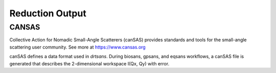 .. _reduction_output

Reduction Output
================



CANSAS
------

Collective Action for Nomadic Small-Angle Scatterers (canSAS) provides standards and tools for the small-angle scattering user community. See more at https://www.cansas.org

canSAS defines a data format used in `drtsans`. During biosans, gpsans, and eqsans workflows, a canSAS file is generated that describes the 2-dimensional workspace I(Qx, Qy) with error.
